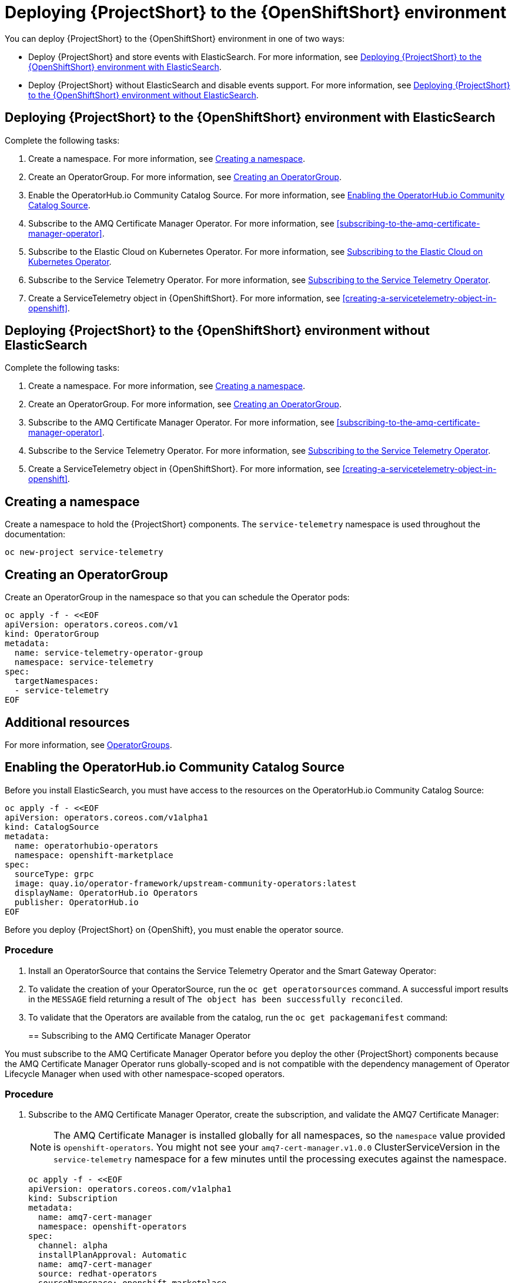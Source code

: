 // Module included in the following assemblies:
//
// <List assemblies here, each on a new line>

// This module can be included from assemblies using the following include statement:
// include::<path>/proc_deploying-stf-to-the-openshift-environment.adoc[leveloffset=+1]

// The file name and the ID are based on the module title. For example:
// * file name: proc_doing-procedure-a.adoc
// * ID: [id='proc_doing-procedure-a_{context}']
// * Title: = Doing procedure A
//
// The ID is used as an anchor for linking to the module. Avoid changing
// it after the module has been published to ensure existing links are not
// broken.
//
// The `context` attribute enables module reuse. Every module's ID includes
// {context}, which ensures that the module has a unique ID even if it is
// reused multiple times in a guide.
//
// Start the title with a verb, such as Creating or Create. See also
// _Wording of headings_ in _The IBM Style Guide_.
[id="deploying-stf-to-the-openshift-environment_{context}"]
= Deploying {ProjectShort} to the {OpenShiftShort} environment

You can deploy {ProjectShort} to the {OpenShiftShort} environment in one of two ways:

* Deploy {ProjectShort} and store events with ElasticSearch. For more information, see <<deploying-stf-to-the-openshift-environment-with-elasticsearch>>.
* Deploy {ProjectShort} without ElasticSearch and disable events support. For more information, see <<deploying-stf-to-the-openshift-environment-without-elasticsearch>>.

[id="deploying-stf-to-the-openshift-environment-with-elasticsearch"]
== Deploying {ProjectShort} to the {OpenShiftShort} environment with ElasticSearch

Complete the following tasks:

. Create a namespace. For more information, see <<creating-a-namespace>>.
. Create an OperatorGroup. For more information, see <<creating-an-operatorgroup>>.
. Enable the OperatorHub.io Community Catalog Source. For more information, see <<enabling-the-operatorhubio-community-catalog-source>>.
ifeval::["{build}" == "upstream"]
. Enable the InfraWatch Operator Source. For more information, see <<enabling-the-infrawatch-operator-source>>.
endif::[]
ifeval::["{build}" == "downstream"]
. Enable the Red Hat STF Operator Source. For more information, see <<enabling-the-infrawatch-operator-source>>.
endif::[]
. Subscribe to the AMQ Certificate Manager Operator. For more information, see <<subscribing-to-the-amq-certificate-manager-operator>>.
. Subscribe to the Elastic Cloud on Kubernetes Operator. For more information, see <<subscribing-to-elastic-cloud-on-kubernetes-operator>>.
. Subscribe to the Service Telemetry Operator. For more information, see <<subscribing-to-the-service-telemetry-operator>>.
. Create a ServiceTelemetry object in {OpenShiftShort}. For more information, see <<creating-a-servicetelemetry-object-in-openshift>>.

[id="deploying-stf-to-the-openshift-environment-without-elasticsearch"]
== Deploying {ProjectShort} to the {OpenShiftShort} environment without ElasticSearch

Complete the following tasks:

. Create a namespace. For more information, see <<creating-a-namespace>>.
. Create an OperatorGroup. For more information, see <<creating-an-operatorgroup>>.
ifeval::["{build}" == "upstream"]
. Enable the InfraWatch Operator Source. For more information, see <<enabling-the-infrawatch-operator-source>>.
endif::[]
ifeval::["{build}" == "downstream"]
. Enable the Red Hat STF Operator Source. For more information, see <<enabling-the-infrawatch-operator-source>>.
endif::[]
. Subscribe to the AMQ Certificate Manager Operator. For more information, see <<subscribing-to-the-amq-certificate-manager-operator>>.
. Subscribe to the Service Telemetry Operator. For more information, see <<subscribing-to-the-service-telemetry-operator>>.
. Create a ServiceTelemetry object in {OpenShiftShort}. For more information, see <<creating-a-servicetelemetry-object-in-openshift>>.


[id="creating-a-namespace"]
== Creating a namespace

Create a namespace to hold the {ProjectShort} components. The `service-telemetry` namespace is used throughout the documentation:

----
oc new-project service-telemetry
----

[id="creating-an-operatorgroup"]
== Creating an OperatorGroup

Create an OperatorGroup in the namespace so that you can schedule the Operator pods:

----
oc apply -f - <<EOF
apiVersion: operators.coreos.com/v1
kind: OperatorGroup
metadata:
  name: service-telemetry-operator-group
  namespace: service-telemetry
spec:
  targetNamespaces:
  - service-telemetry
EOF
----

[discrete]
== Additional resources

For more information, see https://docs.openshift.com/container-platform/4.3/operators/understanding_olm/olm-understanding-operatorgroups.html[OperatorGroups].

[id="enabling-the-operatorhubio-community-catalog-source"]
== Enabling the OperatorHub.io Community Catalog Source

Before you install ElasticSearch, you must have access to the resources on the OperatorHub.io Community Catalog Source:

[source,bash]
----
oc apply -f - <<EOF
apiVersion: operators.coreos.com/v1alpha1
kind: CatalogSource
metadata:
  name: operatorhubio-operators
  namespace: openshift-marketplace
spec:
  sourceType: grpc
  image: quay.io/operator-framework/upstream-community-operators:latest
  displayName: OperatorHub.io Operators
  publisher: OperatorHub.io
EOF
----

[id="enabling-the-infrawatch-operator-source"]
ifeval::["{build}" == "upstream"]
== Enabling InfraWatch Operator Source
endif::[]
ifeval::["{build}" == "downstream"]
== Enabling Red Hat STF Operator Source
endif::[]

Before you deploy {ProjectShort} on {OpenShift}, you must enable the operator source.

[discrete]
=== Procedure

. Install an OperatorSource that contains the Service Telemetry Operator and the Smart Gateway Operator:
+

[source,bash]
ifeval::["{build}" == "upstream"]
----
oc apply -f - <<EOF
apiVersion: operators.coreos.com/v1
kind: OperatorSource
metadata:
  labels:
    opsrc-provider: infrawatch
  name: infrawatch-operators
  namespace: openshift-marketplace
spec:
  authorizationToken: {}
  displayName: InfraWatch Operators
  endpoint: https://quay.io/cnr
  publisher: InfraWatch
  registryNamespace: infrawatch
  type: appregistry
EOF
----
endif::[]
ifeval::["{build}" == "downstream"]
----
oc apply -f - <<EOF
apiVersion: operators.coreos.com/v1
kind: OperatorSource
metadata:
  labels:
    opsrc-provider: redhat-operators-stf
  name: redhat-operators-stf
  namespace: openshift-marketplace
spec:
  authorizationToken: {}
  displayName: Red Hat STF Operators
  endpoint: https://quay.io/cnr
  publisher: Red Hat
  registryNamespace: redhat-operators-stf
  type: appregistry
EOF
----
endif::[]

. To validate the creation of your OperatorSource, run the `oc get operatorsources` command. A successful import results in the `MESSAGE` field returning a result of `The object has been successfully reconciled`.
+
[options="nowrap", subs="+quotes"]
ifeval::["{build}" == "upstream"]
----
$ oc get -nopenshift-marketplace operatorsource infrawatch-operators

NAME                   TYPE          ENDPOINT              REGISTRY     DISPLAYNAME            PUBLISHER    STATUS      MESSAGE
infrawatch-operators   appregistry   https://quay.io/cnr   infrawatch   InfraWatch Operators   InfraWatch   Succeeded   The object has been successfully reconciled
----
endif::[]
ifeval::["{build}" == "downstream"]
----
$ oc get -nopenshift-marketplace operatorsource redhat-operators-stf

NAME                   TYPE          ENDPOINT              REGISTRY               DISPLAYNAME             PUBLISHER   STATUS      MESSAGE
redhat-operators-stf   appregistry   https://quay.io/cnr   redhat-operators-stf   Red Hat STF Operators   Red Hat     Succeeded   The object has been successfully reconciled
----
endif::[]

. To validate that the Operators are available from the catalog, run the `oc get packagemanifest` command:
+
[options="nowrap", subs="+quotes"]
ifeval::["{build}" == "upstream"]
----
$ oc get packagemanifests | grep InfraWatch

servicetelemetry-operator                    InfraWatch Operators       7m20s
smartgateway-operator                        InfraWatch Operators       7m20s
----
endif::[]
ifeval::["{build}" == "downstream"]
----
$ oc get packagemanifests | grep "Red Hat STF"

smartgateway-operator                        Red Hat STF Operators      2m50s
servicetelemetry-operator                    Red Hat STF Operators      2m50s
----
endif::[]

[id="subscribing-to-the-amq-certificate-manager-operator"]
== Subscribing to the AMQ Certificate Manager Operator

You must subscribe to the AMQ Certificate Manager Operator before you deploy the other {ProjectShort} components because the AMQ Certificate Manager Operator runs globally-scoped and is not compatible with the dependency management of Operator Lifecycle Manager when used with other namespace-scoped operators.

[discrete]
=== Procedure

. Subscribe to the AMQ Certificate Manager Operator, create the subscription, and validate the AMQ7 Certificate Manager:
+
[NOTE]
The AMQ Certificate Manager is installed globally for all namespaces, so the `namespace` value provided is `openshift-operators`. You might not see your `amq7-cert-manager.v1.0.0` ClusterServiceVersion in the `service-telemetry` namespace for a few minutes until the processing executes against the namespace.

+
[source,bash]
----
oc apply -f - <<EOF
apiVersion: operators.coreos.com/v1alpha1
kind: Subscription
metadata:
  name: amq7-cert-manager
  namespace: openshift-operators
spec:
  channel: alpha
  installPlanApproval: Automatic
  name: amq7-cert-manager
  source: redhat-operators
  sourceNamespace: openshift-marketplace
  startingCSV: amq7-cert-manager.v1.0.0
EOF
----

. To validate your `ClusterServiceVersion`, run the `oc get csv` command. Ensure that amq7-cert-manager.v1.0.0 has a phase `Succeeded`.
+
[options="nowrap", subs="+quotes"]
----
$ oc get --namespace openshift-operators csv

NAME                       DISPLAY                                         VERSION   REPLACES   PHASE
amq7-cert-manager.v1.0.0   Red Hat Integration - AMQ Certificate Manager   1.0.0                Succeeded
----

[id="subscribing-to-elastic-cloud-on-kubernetes-operator"]
== Subscribing to the Elastic Cloud on Kubernetes Operator

Before you install the Service Telemetry Operator and if you plan to store events in ElasticSearch, you must enable the Elastic Cloud Kubernetes Operator.

[discrete]
=== Procedure

. Apply the following manifest to your {OpenShiftShort} environment to enable the Elastic Cloud on Kubernetes Operator:
+
[source,bash]
----
oc apply -f - <<EOF
apiVersion: operators.coreos.com/v1alpha1
kind: Subscription
metadata:
  name: elastic-cloud-eck
  namespace: service-telemetry
spec:
  channel: stable
  installPlanApproval: Automatic
  name: elastic-cloud-eck
  source: operatorhubio-operators
  sourceNamespace: openshift-marketplace
  startingCSV: elastic-cloud-eck.v1.1.0
EOF
----

. To verify that the `ClusterServiceVersion` for ElasticSearch Cloud on Kubernetes `succeeded`, run the `oc get csv` command:
+
[options="nowrap", subs="+quotes"]
----
$ oc get csv

NAME                       DISPLAY                                         VERSION   REPLACES                   PHASE
elastic-cloud-eck.v1.1.0   Elastic Cloud on Kubernetes                     1.1.0     elastic-cloud-eck.v1.0.1   Succeeded
----

[id="subscribing-to-the-service-telemetry-operator"]
== Subscribing to the Service Telemetry Operator

To instantiate an {ProjectShort} instance, create the `ServiceTelemetry` object to allow the Service Telemetry Operator to create the environment.

[discrete]
=== Procedure

. To create the Service Telemetry Operator subscription, run the `oc apply -f` command:
+
[source,bash]
ifeval::["{build}" == "upstream"]
----
oc apply -f - <<EOF
apiVersion: operators.coreos.com/v1alpha1
kind: Subscription
metadata:
  name: servicetelemetry-operator
  namespace: service-telemetry
spec:
  channel: stable
  installPlanApproval: Automatic
  name: servicetelemetry-operator
  source: infrawatch-operators
  sourceNamespace: openshift-marketplace
EOF
----
endif::[]
ifeval::["{build}" == "downstream"]
----
oc apply -f - <<EOF
apiVersion: operators.coreos.com/v1alpha1
kind: Subscription
metadata:
  name: servicetelemetry-operator
  namespace: service-telemetry
spec:
  channel: stable
  installPlanApproval: Automatic
  name: servicetelemetry-operator
  source: redhat-operators-stf
  sourceNamespace: openshift-marketplace
EOF
----
endif::[]


. To validate the Service Telemetry Operator and the dependent operators, run the following command:
+
[options="nowrap", subs="+quotes"]
----
$ oc get csv --namespace service-telemetry
NAME                                DISPLAY                                         VERSION   REPLACES                            PHASE
amq7-cert-manager.v1.0.0            Red Hat Integration - AMQ Certificate Manager   1.0.0                                         Succeeded
amq7-interconnect-operator.v1.2.0   Red Hat Integration - AMQ Interconnect          1.2.0                                         Succeeded
elastic-cloud-eck.v1.1.0            Elastic Cloud on Kubernetes                     1.1.0     elastic-cloud-eck.v1.0.1            Succeeded
prometheusoperator.0.37.0           Prometheus Operator                             0.37.0    prometheusoperator.0.32.0           Succeeded
service-telemetry-operator.v1.0.2   Service Telemetry Operator                      1.0.2     service-telemetry-operator.v1.0.1   Succeeded
smart-gateway-operator.v1.0.1       Smart Gateway Operator                          1.0.1     smart-gateway-operator.v1.0.0       Succeeded
----
